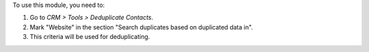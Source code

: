 To use this module, you need to:

#. Go to *CRM > Tools > Deduplicate Contacts*.
#. Mark "Website" in the section "Search duplicates based on duplicated data
   in".
#. This criteria will be used for deduplicating.
